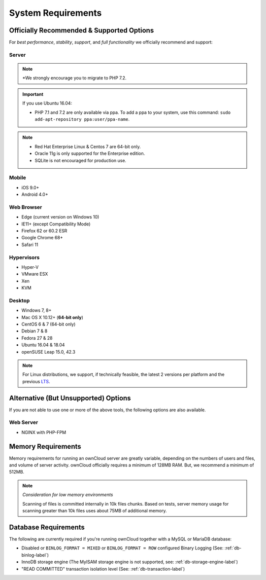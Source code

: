 ===================
System Requirements
===================

Officially Recommended & Supported Options
------------------------------------------

For *best performance*, *stability*, *support*, and *full functionality* we officially recommend and support:

Server
^^^^^^

+-----------------------+-----------------------------------------------------------------------+
| Platform              | Options                                                               |
+=======================+=======================================================================+
| Operating System      | - Centos Linux 6 and 7                                                |
|                       | - Debian 7 and 8                                                      |
|                       | - Fedora 27 and 28                                                    |
|                       | - Red Hat Enterprise Linux 6 and 7                                    |
|                       | - SUSE Linux Enterprise Server 12 with SP1, SP2 and SP3               |
|                       | - openSUSE Leap 15.0, 42.3                             |
|                       | - Ubuntu 16.04 and 18.04                                              |
+-----------------------+-----------------------------------------------------------------------+
| Database              | - MySQL or MariaDB 5.5+                                               |
|                       | - Oracle 11g                                                          |
|                       | - PostgreSQL                                                          |
|                       | - SQLite                                                              |
+-----------------------+-----------------------------------------------------------------------+
| Web server            | - Apache 2.4 with ``prefork`` :ref:`apache-mpm-label` and ``mod_php`` |
+-----------------------+-----------------------------------------------------------------------+
| PHP Runtime\ :sup:`*` | - 5.6, 7.0, 7.1 & 7.2                                                 |
+-----------------------+-----------------------------------------------------------------------+

.. note:: \*\ We strongly encourage you to migrate to PHP 7.2.

.. Distribution Release Schedules

.. - Debian: https://wiki.debian.org/LTS
.. - Ubuntu: https://www.ubuntu.com/info/release-end-of-life
.. - Fedora: https://en.wikipedia.org/wiki/Fedora_version_history
.. - openSUSE: https://en.opensuse.org/Lifetime
.. - Red Hat / Fedora: https://access.redhat.com/articles/3078
.. - SUSE: https://www.suse.com/releasenotes/
.. - Mozilla: https://wiki.mozilla.org/Release_Management/Calendar

.. important::

    If you use Ubuntu 16.04:

    - PHP 7.1 and 7.2 are only available via ppa. To add a ppa to your system, use this command: ``sudo add-apt-repository ppa:user/ppa-name``.

.. note::

   - Red Hat Enterprise Linux & Centos 7 are 64-bit only.
   - Oracle 11g is only supported for the Enterprise edition.
   - SQLite is not encouraged for production use.

Mobile
^^^^^^

- iOS 9.0+
- Android 4.0+

.. _supported-browsers-label:

Web Browser
^^^^^^^^^^^

.. Only the latest versions from desktop and mobile apps are supported

- Edge (current version on Windows 10)
- IE11+ (except Compatibility Mode)
- Firefox 62 or 60.2 ESR
- Google Chrome 68+
- Safari 11

Hypervisors
^^^^^^^^^^^

- Hyper-V
- VMware ESX
- Xen
- KVM

Desktop
^^^^^^^

- Windows 7, 8+
- Mac OS X 10.12+ (**64-bit only**)
- CentOS 6 & 7 (64-bit only)
- Debian 7 & 8
- Fedora 27 & 28
- Ubuntu 16.04 & 18.04
- openSUSE Leap 15.0, 42.3

.. note::
   For Linux distributions, we support, if technically feasible, the latest 2 versions per platform and the previous `LTS`_.

Alternative (But Unsupported) Options
-------------------------------------

If you are not able to use one or more of the above tools, the following options are also available.

Web Server
^^^^^^^^^^

- NGINX with PHP-FPM

Memory Requirements
-------------------

Memory requirements for running an ownCloud server are greatly variable,
depending on the numbers of users and files, and volume of server activity.
ownCloud officially requires a minimum of 128MB RAM. But, we recommend a minimum of 512MB.

.. note:: *Consideration for low memory environments*

  Scanning of files is committed internally in 10k files chunks.
  Based on tests, server memory usage for scanning greater than 10k files uses about 75MB of additional memory.

Database Requirements
---------------------

The following are currently required if you're running ownCloud together with a MySQL or MariaDB database:

* Disabled or ``BINLOG_FORMAT = MIXED`` or ``BINLOG_FORMAT = ROW`` configured Binary Logging (See: :ref:`db-binlog-label`)
* InnoDB storage engine (The MyISAM storage engine is not supported, see: :ref:`db-storage-engine-label`)
* "READ COMMITTED" transaction isolation level (See: :ref:`db-transaction-label`)

.. Links

.. _LTS: https://wiki.ubuntu.com/LTS
.. _intl: http://php.net/manual/en/intro.intl.php

